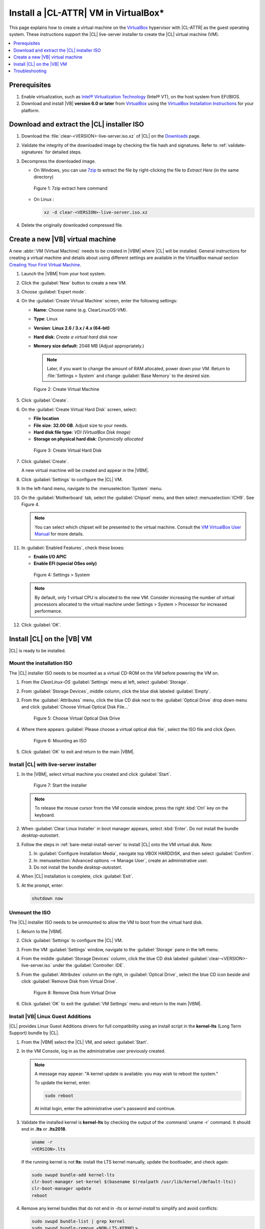 .. _virtualbox-cl-installer:

Install a |CL-ATTR| VM in VirtualBox\*
######################################

This page explains how to create a virtual machine on the `VirtualBox`_
hypervisor with |CL-ATTR| as the guest operating system. These instructions
support the |CL| live-server installer to create the |CL| virtual machine (VM).

.. contents::
   :local:
   :depth: 1

Prerequisites
*************

#. Enable virtualization, such as `Intel® Virtualization Technology`_
   (Intel® VT), on the host system from EFI/BIOS.

#. Download and install |VB| **version 6.0 or later** from
   `VirtualBox`_ using the  `VirtualBox Installation Instructions`_ for your
   platform.

Download and extract the |CL| installer ISO
*******************************************

#. Download the :file:`clear-<VERSION>-live-server.iso.xz` of
   |CL| on the `Downloads`_ page.

#. Validate the integrity of the downloaded image by checking the file hash
   and signatures. Refer to :ref:`validate-signatures` for detailed steps.

#. Decompress the downloaded image.

   - On Windows, you can use `7zip`_ to extract the file by right-clicking the
     file to *Extract Here* (in the same directory)

   .. figure:: figures/vbox/virtualbox-cl-installer-01.png
      :scale: 100%
      :alt: 7zip extract here command

      Figure 1: 7zip extract here command

   - On Linux :

     .. code-block:: bash

        xz -d clear-<VERSION>-live-server.iso.xz

#. Delete the originally downloaded compressed file.

Create a new |VB| virtual machine
*********************************

A new :abbr:`VM (Virtual Machine)` needs to be created in |VBM| where |CL|
will be installed. General instructions for creating a virtual machine and
details about using different settings are available in the VirtualBox manual section `Creating Your First Virtual Machine`_.

#. Launch the |VBM| from your host system.

#. Click the :guilabel:`New` button to create a new VM.

#. Choose :guilabel:`Expert mode`.

#. On the :guilabel:`Create Virtual Machine` screen, enter the following settings:

   - **Name**: Choose name (e.g. ClearLinuxOS-VM).
   - **Type**: Linux
   - **Version**: **Linux 2.6 / 3.x / 4.x (64-bit)**
   - **Hard disk**: `Create a virtual hard disk now`
   - **Memory size default**: 2048 MB (Adjust appropriately.)

     .. note::
        Later, if you want to change the amount of RAM allocated, power down your VM. Return to :file:`Settings > System` and change
        :guilabel:`Base Memory` to the desired size.

   .. figure:: figures/vbox/virtualbox-cl-installer-02.png
      :scale: 100%
      :alt: Create Virtual Machine

      Figure 2: Create Virtual Machine

#. Click :guilabel:`Create`.

#. On the :guilabel:`Create Virtual Hard Disk` screen, select:

   - **File location**
   - **File size**: **32.00 GB**. Adjust size to your needs.
   - **Hard disk file type**: `VDI (VirtualBox Disk Image)`
   - **Storage on physical hard disk**: `Dynamically allocated`

   .. figure:: figures/vbox/virtualbox-cl-installer-03.png
      :scale: 100%
      :alt: Create Virtual Hard Disk

      Figure 3: Create Virtual Hard Disk

#. Click :guilabel:`Create`.

   A new virtual machine will be created and appear in the |VBM|.

#. Click :guilabel:`Settings` to configure the |CL| VM.

#. In the left-hand menu, navigate to the :menuselection:`System` menu.

#. On the :guilabel:`Motherboard` tab, select the :guilabel:`Chipset` menu, and
   then select :menuselection:`ICH9`. See Figure 4.

   .. note::

      You can select which chipset will be presented to the virtual machine.
      Consult the `VM VirtualBox User Manual`_ for more details.

#. In :guilabel:`Enabled Features`, check these boxes:

   - **Enable I/O APIC**
   - **Enable EFI (special OSes only)**

   .. figure:: figures/vbox/virtualbox-cl-installer-04.png
      :scale: 100%
      :alt: Settings > System

      Figure 4: Settings > System

   .. note::

      By default, only 1 virtual CPU is allocated to the new VM. Consider
      increasing the number of virtual processors allocated to the virtual
      machine under Settings > System > Processor for increased
      performance.

#. Click :guilabel:`OK`.

Install |CL| on the |VB| VM
***************************

|CL| is ready to be installed.

Mount the installation ISO
==========================

The |CL| installer ISO needs to be mounted as a virtual CD-ROM on the VM
before powering the VM on.

#. From the *ClearLinux-OS* :guilabel:`Settings` menu at left, select
   :guilabel:`Storage`.

#. From :guilabel:`Storage Devices`, middle column, click the blue
   disk labeled :guilabel:`Empty`.

#. From the :guilabel:`Attributes` menu, click the blue CD disk next to
   the :guilabel:`Optical Drive` drop down menu and click
   :guilabel:`Choose Virtual Optical Disk File...`

   .. figure:: figures/vbox/virtualbox-cl-installer-05.png
      :scale: 100%
      :alt: Choose Virtual Optical Disk Drive

      Figure 5: Choose Virtual Optical Disk Drive

#. Where there appears :guilabel:`Please choose a virtual optical disk file`,
   select the ISO file and click *Open*.

   .. figure:: figures/vbox/virtualbox-cl-installer-06.png
      :scale: 100%
      :alt: Mounting an ISO

      Figure 6: Mounting an ISO

#. Click :guilabel:`OK` to exit and return to the main |VBM|.

Install |CL| with live-server installer
=======================================

#. In the |VBM|, select virtual machine you created and click :guilabel:`Start`.

   .. figure:: figures/vbox/virtualbox-cl-installer-07.png
      :scale: 100%
      :alt: Start the installer

      Figure 7: Start the installer

   .. note::

      To release the mouse cursor from the VM console window, press the right
      :kbd:`Ctrl` key on the keyboard.

#. When :guilabel:`Clear Linux Installer` in boot manager appears,
   select :kbd:`Enter`. Do not install the bundle `desktop-autostart`.

#. Follow the steps in :ref:`bare-metal-install-server` to
   install |CL| onto the VM virtual disk. Note:

   #. In :guilabel:`Configure Installation Media`, navigate top
      VBOX HARDDISK, and then select :guilabel:`Confirm`.

   #. In :menuselection:`Advanced options --> Manage User`, create an
      administrative user.

   #. Do not install the bundle `desktop-autostart`.

#. When |CL| installation is complete, click :guilabel:`Exit`.

#. At the prompt, enter:

   .. code-block:: bash

      shutdown now

Unmount the ISO
===============

The |CL| installer ISO needs to be unmounted to allow the VM to boot from the
virtual hard disk.

#. Return to the |VBM|.

#. Click :guilabel:`Settings` to configure the |CL| VM.

#. From the VM :guilabel:`Settings` window, navigate to the :guilabel:`Storage`
   pane in the left menu.

#. From the middle :guilabel:`Storage Devices` column, click the blue CD disk
   labeled :guilabel:`clear-<VERSION>-live-server.iso` under the
   :guilabel:`Controller: IDE`.

#. From the :guilabel:`Attributes` column on the right, in :guilabel:`Optical Drive`,
   select the blue CD icon beside and click
   :guilabel:`Remove Disk from Virtual Drive`.

   .. figure:: figures/vbox/virtualbox-cl-installer-08.png
      :scale: 100%
      :alt: Remove Disk from Virtual Drive

      Figure 8: Remove Disk from Virtual Drive

#. Click :guilabel:`OK` to exit the :guilabel:`VM Settings` menu and return to
   the main |VBM|.

Install |VB| Linux Guest Additions
==================================

|CL| provides Linux Guest Additions drivers for full compatibility using an
install script in the **kernel-lts** (Long Term Support) bundle by |CL|.

#. From the |VBM| select the |CL| VM, and select :guilabel:`Start`.

#. In the VM Console, log in as the administrative user previously created.

   .. note::
      A message may appear: "A kernel update is available: you may wish
      to reboot the system."

      To update the kernel, enter:

      .. code-block:: bash

          sudo reboot

      At initial login, enter the administrative user's password and continue.

#. Validate the installed kernel is **kernel-lts** by checking the output
   of the :command:`uname -r` command. It should end in **.lts** or **.lts2018**.

   .. code-block:: bash

      uname -r
      <VERSION>.lts

   If the running kernel is not **lts**: install the LTS kernel manually,
   update the bootloader, and check again:

   .. code-block:: bash

      sudo swupd bundle-add kernel-lts
      clr-boot-manager set-kernel $(basename $(realpath /usr/lib/kernel/default-lts))
      clr-boot-manager update
      reboot

#. Remove any kernel bundles that do not end in *-lts* or *kernel-install*
   to simplify and avoid conflicts:

   .. code-block:: bash

      sudo swupd bundle-list | grep kernel
      sudo swupd bundle-remove <NON-LTS-KERNEL>

#. In the VM Console top menu, click :guilabel:`Devices`, and select
   :guilabel:`Insert Guest Additions CD image...` to mount the |VB| driver
   installation to the |CL| VM.

   .. figure:: figures/vbox/virtualbox-cl-installer-09.png
      :scale: 100%
      :alt: Insert Guest Additions CD image

      Figure 9: Insert Guest Additions CD image

#. If a dialogue appears, "VBx_GAs_6.0.8... Would you like to run it?",
   select :guilabel:`Cancel`.

   Instead, we provide a script to patch and install |VB| drivers on |CL|.

#. Open a Terminal and enter the script:

   .. code-block:: bash

      sudo install-vbox-lga

   .. note::

      Successful installation shows: "Guest Additions installation complete".
      If drivers are already installed, don't re-install them.

#. Shut down the system. Select :menuselection:`Machine --> ACPI Shutdown`.

   .. figure:: figures/vbox/virtualbox-cl-installer-10.png
      :scale: 100%
      :alt: Powering off a VirtualBox VM

      Figure 10: Powering off a VirtualBox VM

#. Select :guilabel:`Settings`, :guilabel:`Display`.

#. In :guilabel:`Graphics Controller`, select :guilabel:`VBoxSVGA`
   to adjust screen size dynamically.

   .. figure:: figures/vbox/virtualbox-cl-installer-11.png
      :scale: 100%
      :alt: Remove Disk from Virtual Drive

      Figure 11: VirtualBox hardware acceleration error

#. In the |VBM|, select :guilabel:`Start`.

#. In the VM console, login and verify the |VB| drivers are loaded:

   .. code-block:: bash

      lsmod | grep ^vbox

   You should see drivers loaded with names beginning with **vbox**:
   (e.g., vboxvideo, vboxguest).

#. Add `desktop-autostart` for a full desktop experience.

   .. code-block:: bash

      sudo swupd bundle-add desktop-autostart

#. Reboot the VM and log in with the administrative user.

   .. code-block:: bash

      sudo reboot

The |CL| VM running on |VB| is ready to develop and explore.

Troubleshooting
***************

#. **Problem:** On a Microsoft\* Windows\* OS, |VB| encounters an error when
   trying to start a VM indicating *VT-X/AMD-v hardware acceleration is not
   available on your system.*

   .. figure:: figures/vbox/virtualbox-cl-installer-12.png
      :scale: 100%
      :alt: Remove Disk from Virtual Drive

      Figure 12: VirtualBox hardware acceleration error

   **Solution:** First, double check the `Prerequisites`_ section to make
   sure *Hardware accelerated virtualization* extensions have been enabled
   in the host system's EFI/BIOS.

   *Hardware accelerated virtualization*, may get disabled for |VB| when
   another hypervisor, such as *Hyper-V* is enabled.

   To disable *Hyper-V* execute this command in an
   **Administrator: Command Prompt or Powershell**, and reboot the system:

   .. code-block:: bash

      bcdedit /set {current} hypervisorlaunchtype off

   To enable Hyper-V again, execute this command in an
   **Administrator: Command Prompt or Powershell**, and reboot the system:

   .. code-block:: bash

      bcdedit /set {current} hypervisorlaunchtype Auto

.. _VirtualBox Installation Instructions: https://www.virtualbox.org/manual/ch02.html

.. _VirtualBox: https://www.virtualbox.org

.. _Downloads: https://clearlinux.org/downloads

.. _`Creating Your First Virtual Machine`: https://www.virtualbox.org/manual/UserManual.html#gui-createvm

.. _7zip: http://www.7-zip.org/

.. _Intel® Virtualization Technology: https://www.intel.com/content/www/us/en/virtualization/virtualization-technology/intel-virtualization-technology.html

.. _VM VirtualBox User Manual: https://docs.oracle.com/cd/E97728_01/E97727/html/settings-system.html